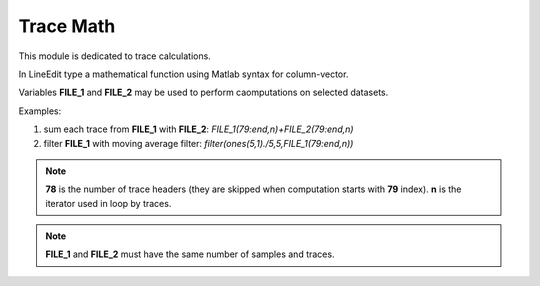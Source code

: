 Trace Math
==========

This module is dedicated to trace calculations.

.. image:: trace_math.png
  :width: 400
  :alt: trace math window

In LineEdit type a mathematical function using Matlab syntax for column-vector.

Variables **FILE_1** and **FILE_2** may be used to perform caomputations on selected datasets.

Examples:

#. sum each trace from **FILE_1** with **FILE_2**: *FILE_1(79:end,n)+FILE_2(79:end,n)*
#. filter **FILE_1** with moving average filter: *filter(ones(5,1)./5,5,FILE_1(79:end,n))*

.. note::
   **78** is the number of trace headers (they are skipped when computation starts with **79** index). **n** is the iterator used in loop by traces.

.. note::
   **FILE_1** and **FILE_2** must have the same number of samples and traces.